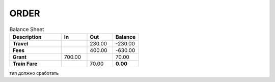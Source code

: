 
ORDER
############


.. csv-table:: Balance Sheet
   :header: Description,In,Out,Balance
   :widths: 20, 10, 10, 10
   :stub-columns: 1

   Travel,,230.00,-230.00
   Fees,,400.00,-630.00
   Grant,700.00,,70.00
   Train Fare,,70.00,**0.00**

.. csv-table:: Таблиця 1 - Структура таблиці (ресурсу) list
  :file: /files/somedoc.csv
  :header-rows: 1

тип должно сработать


